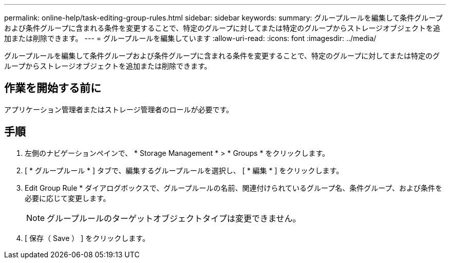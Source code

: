 ---
permalink: online-help/task-editing-group-rules.html 
sidebar: sidebar 
keywords:  
summary: グループルールを編集して条件グループおよび条件グループに含まれる条件を変更することで、特定のグループに対してまたは特定のグループからストレージオブジェクトを追加または削除できます。 
---
= グループルールを編集しています
:allow-uri-read: 
:icons: font
:imagesdir: ../media/


[role="lead"]
グループルールを編集して条件グループおよび条件グループに含まれる条件を変更することで、特定のグループに対してまたは特定のグループからストレージオブジェクトを追加または削除できます。



== 作業を開始する前に

アプリケーション管理者またはストレージ管理者のロールが必要です。



== 手順

. 左側のナビゲーションペインで、 * Storage Management * > * Groups * をクリックします。
. [ * グループルール * ] タブで、編集するグループルールを選択し、 [ * 編集 * ] をクリックします。
. Edit Group Rule * ダイアログボックスで、グループルールの名前、関連付けられているグループ名、条件グループ、および条件を必要に応じて変更します。
+
[NOTE]
====
グループルールのターゲットオブジェクトタイプは変更できません。

====
. [ 保存（ Save ） ] をクリックします。

